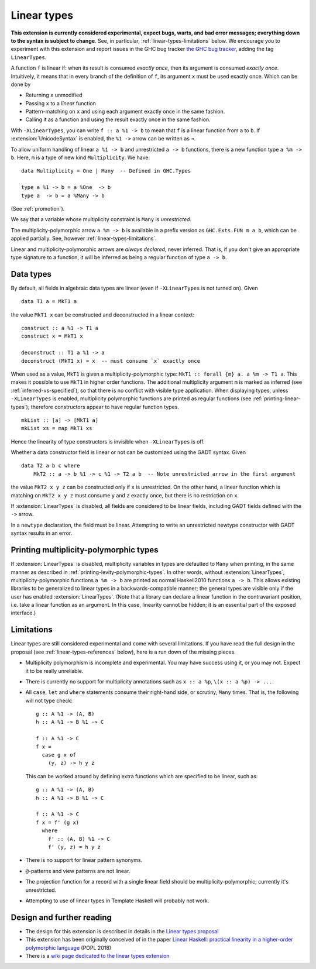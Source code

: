 Linear types
============

.. extension:: LinearTypes
    :shortdesc: Enable linear types.

    :since: 9.0.1

    Enable the linear arrow ``a %1 -> b`` and the multiplicity-polymorphic arrow
    ``a %m -> b``.

**This extension is currently considered experimental, expect bugs,
warts, and bad error messages; everything down to the syntax is
subject to change**.  See, in particular,
:ref:`linear-types-limitations` below. We encourage you to experiment
with this extension and report issues in the GHC bug tracker `the GHC
bug tracker <https://gitlab.haskell.org/ghc/ghc/issues>`__, adding the
tag ``LinearTypes``.

A function ``f`` is linear if: when its result is consumed *exactly
once*, then its argument is consumed *exactly once*. Intuitively, it
means that in every branch of the definition of ``f``, its argument
``x`` must be used exactly once. Which can be done by

* Returning ``x`` unmodified
* Passing ``x`` to a *linear* function
* Pattern-matching on ``x`` and using each argument exactly once in the
  same fashion.
* Calling it as a function and using the result exactly once in the same
  fashion.

With ``-XLinearTypes``, you can write ``f :: a %1 -> b`` to mean that
``f`` is a linear function from ``a`` to ``b``.  If
:extension:`UnicodeSyntax` is enabled, the ``%1 ->`` arrow can be
written as ``⊸``.

To allow uniform handling of linear ``a %1 -> b`` and unrestricted ``a
-> b`` functions, there is a new function type ``a %m -> b``.
Here, ``m`` is a type of new kind ``Multiplicity``. We have:

::

    data Multiplicity = One | Many  -- Defined in GHC.Types

    type a %1 -> b = a %One  -> b
    type a  -> b = a %Many -> b

(See :ref:`promotion`).

We say that a variable whose multiplicity constraint is ``Many`` is
*unrestricted*.

The multiplicity-polymorphic arrow ``a %m -> b`` is available in a prefix
version as ``GHC.Exts.FUN m a b``, which can be applied
partially. See, however :ref:`linear-types-limitations`.

Linear and multiplicity-polymorphic arrows are *always declared*,
never inferred. That is, if you don't give an appropriate type
signature to a function, it will be inferred as being a regular
function of type ``a -> b``.

Data types
----------
By default, all fields in algebraic data types are linear (even if
``-XLinearTypes`` is not turned on). Given

::

    data T1 a = MkT1 a

the value ``MkT1 x`` can be constructed and deconstructed in a linear context:

::

    construct :: a %1 -> T1 a
    construct x = MkT1 x

    deconstruct :: T1 a %1 -> a
    deconstruct (MkT1 x) = x  -- must consume `x` exactly once

When used as a value, ``MkT1`` is given a multiplicity-polymorphic
type: ``MkT1 :: forall {m} a. a %m -> T1 a``. This makes it possible
to use ``MkT1`` in higher order functions. The additional multiplicity
argument ``m`` is marked as inferred (see
:ref:`inferred-vs-specified`), so that there is no conflict with
visible type application. When displaying types, unless
``-XLinearTypes`` is enabled, multiplicity polymorphic functions are
printed as regular functions (see :ref:`printing-linear-types`);
therefore constructors appear to have regular function types.

::

    mkList :: [a] -> [MkT1 a]
    mkList xs = map MkT1 xs

Hence the linearity of type constructors is invisible when
``-XLinearTypes`` is off.

Whether a data constructor field is linear or not can be customized using the GADT syntax. Given

::

    data T2 a b c where
        MkT2 :: a -> b %1 -> c %1 -> T2 a b  -- Note unrestricted arrow in the first argument

the value ``MkT2 x y z`` can be constructed only if ``x`` is
unrestricted. On the other hand, a linear function which is matching
on ``MkT2 x y z`` must consume ``y`` and ``z`` exactly once, but there
is no restriction on ``x``.

If :extension:`LinearTypes` is disabled, all fields are considered to be linear
fields, including GADT fields defined with the ``->`` arrow.

In a ``newtype`` declaration, the field must be linear. Attempting to
write an unrestricted newtype constructor with GADT syntax results in
an error.

.. _printing-linear-types:

Printing multiplicity-polymorphic types
---------------------------------------
If :extension:`LinearTypes` is disabled, multiplicity variables in types are defaulted
to ``Many`` when printing, in the same manner as described in :ref:`printing-levity-polymorphic-types`.
In other words, without :extension:`LinearTypes`, multiplicity-polymorphic functions
``a %m -> b`` are printed as normal Haskell2010 functions ``a -> b``. This allows
existing libraries to be generalized to linear types in a backwards-compatible
manner; the general types are visible only if the user has enabled
:extension:`LinearTypes`.
(Note that a library can declare a linear function in the contravariant position,
i.e. take a linear function as an argument. In this case, linearity cannot be
hidden; it is an essential part of the exposed interface.)

.. _linear-types-limitations:

Limitations
-----------
Linear types are still considered experimental and come with several
limitations. If you have read the full design in the proposal (see
:ref:`linear-types-references` below), here is a run down of the
missing pieces.

- Multiplicity polymorphism is incomplete and experimental. You may
  have success using it, or you may not. Expect it to be really unreliable.
- There is currently no support for multiplicity annotations such as
  ``x :: a %p``, ``\(x :: a %p) -> ...``.
- All ``case``, ``let`` and ``where`` statements consume their
  right-hand side, or scrutiny, ``Many`` times. That is, the following
  will not type check:

  ::

      g :: A %1 -> (A, B)
      h :: A %1 -> B %1 -> C

      f :: A %1 -> C
      f x =
        case g x of
          (y, z) -> h y z

  This can be worked around by defining extra functions which are
  specified to be linear, such as:

  ::

      g :: A %1 -> (A, B)
      h :: A %1 -> B %1 -> C

      f :: A %1 -> C
      f x = f' (g x)
        where
          f' :: (A, B) %1 -> C
          f' (y, z) = h y z
- There is no support for linear pattern synonyms.
- ``@``-patterns and view patterns are not linear.
- The projection function for a record with a single linear field should be
  multiplicity-polymorphic; currently it's unrestricted.
- Attempting to use of linear types in Template Haskell will probably
  not work.

.. _linear-types-references:

Design and further reading
--------------------------

* The design for this extension is described in details in the `Linear
  types proposal
  <https://github.com/ghc-proposals/ghc-proposals/blob/master/proposals/0111-linear-types.rst>`__
* This extension has been originally conceived of in the paper `Linear
  Haskell: practical linearity in a higher-order polymorphic language
  <https://www.microsoft.com/en-us/research/publication/linear-haskell-practical-linearity-higher-order-polymorphic-language/>`__
  (POPL 2018)
* There is a `wiki page dedicated to the linear types extension <https://gitlab.haskell.org/ghc/ghc/-/wikis/linear-types>`__
